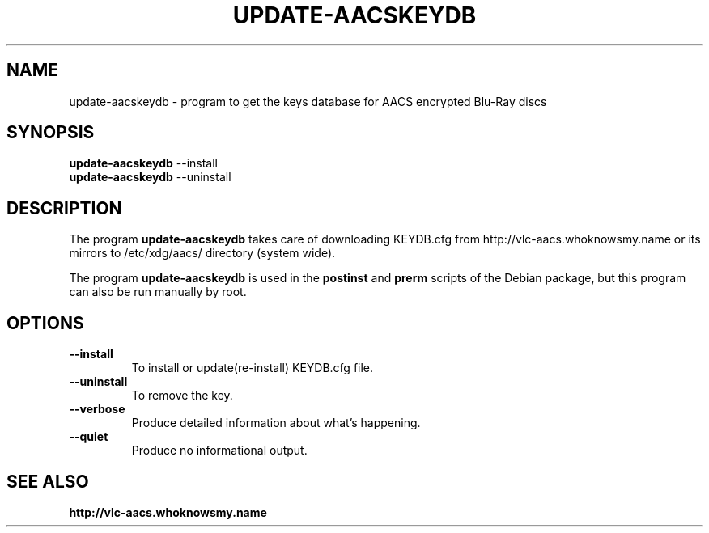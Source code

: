 .TH UPDATE-AACSKEYDB 8 "September 21, 2012"

.SH NAME
update-aacskeydb \- program to get the  keys database for AACS encrypted Blu-Ray discs

.SH SYNOPSIS
.B update-aacskeydb
.RI --install
.br
.B update-aacskeydb
.RI --uninstall

.SH DESCRIPTION
The program
.B update-aacskeydb
takes care of
downloading KEYDB.cfg from http://vlc-aacs.whoknowsmy.name or its mirrors
to /etc/xdg/aacs/ directory (system wide).
.PP
The program
.B update-aacskeydb
is used in the
.B postinst
and
.B prerm
scripts of the Debian package,
but this program can also be run manually by root.

.SH OPTIONS
.TP
.B \-\-install
To install or update(re-install) KEYDB.cfg file.
.TP
.B \-\-uninstall
To remove the key.
.TP
.B \-\-verbose
Produce detailed information about what's happening.
.TP
.B \-\-quiet
Produce no informational output.

.SH SEE ALSO
.TP
.B http://vlc-aacs.whoknowsmy.name
